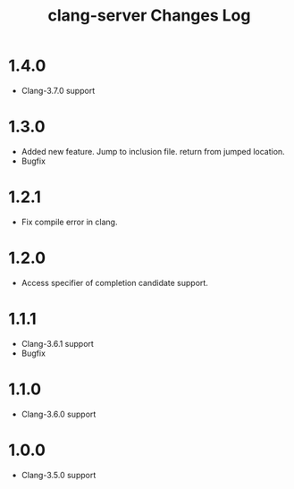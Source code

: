 # -*- mode: org ; coding: utf-8-unix -*-
# last updated : 2015/09/05.04:13:32


#+TITLE:     clang-server Changes Log
#+AUTHOR:    yaruopooner
#+EMAIL:     [https://github.com/yaruopooner]
#+OPTIONS:   author:nil timestamp:t |:t \n:t ^:nil


* 1.4.0
  - Clang-3.7.0 support

* 1.3.0
  - Added new feature. Jump to inclusion file. return from jumped location.
  - Bugfix

* 1.2.1
  - Fix compile error in clang.

* 1.2.0
  - Access specifier of completion candidate support.

* 1.1.1
  - Clang-3.6.1 support
  - Bugfix

* 1.1.0
  - Clang-3.6.0 support

* 1.0.0
  - Clang-3.5.0 support
